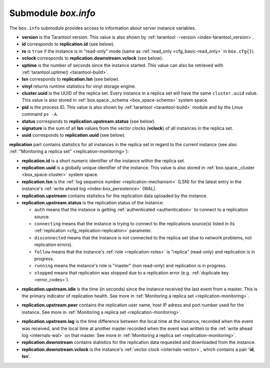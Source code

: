 .. _box_introspection-box_info:

--------------------------------------------------------------------------------
Submodule `box.info`
--------------------------------------------------------------------------------

.. module:: box.info

The ``box.info`` submodule provides access to information about server instance
variables.

* **version** is the Tarantool version. This value is also shown by
  :ref:`tarantool --version <index-tarantool_version>`.
* **id** corresponds to **replication.id** (see below).
* **ro** is ``true`` if the instance is in "read-only" mode
  (same as :ref:`read_only <cfg_basic-read_only>` in ``box.cfg{}``).
* **vclock** corresponds to **replication.downstream.vclock** (see below).
* **uptime** is the number of seconds since the instance started.
  This value can also be retrieved with :ref:`tarantool.uptime() <tarantool-build>`.
* **lsn** corresponds to **replication.lsn** (see below).
* **vinyl** returns runtime statistics for vinyl storage engine.
* **cluster.uuid** is the UUID of the replica set.
  Every instance in a replica set will have the same ``cluster.uuid`` value.
  This value is also stored in :ref:`box.space._schema <box_space-schema>`
  system space.
* **pid** is the process ID. This value is also shown by
  :ref:`tarantool <tarantool-build>` module
  and by the Linux command ``ps -A``.
* **status** corresponds to **replication.upstream.status** (see below).
* **signature** is the sum of all **lsn** values from the vector clocks
  (**vclock**) of all instances in the replica set.
* **uuid** corresponds to **replication.uuid**  (see below).

.. _box_info_replication:

**replication** part contains statistics for all instances in the replica
set in regard to the current instance (see also
:ref:`"Monitoring a replica set" <replication-monitoring>`):

* **replication.id** is a short numeric identifier of the instance within the
  replica set.
* **replication.uuid** is a globally unique identifier of the instance.
  This value is also stored in :ref:`box.space._cluster <box_space-cluster>`
  system space.
* **replication.lsn** is the :ref:`log sequence number <replication-mechanism>`
  (LSN) for the latest entry in the instance's
  :ref:`write ahead log <index-box_persistence>` (WAL).
* **replication.upstream** contains statistics for the replication data
  uploaded by the instance.
* **replication.upstream.status** is the replication status of the instance:

  * ``auth`` means that the instance is getting
    :ref:`authenticated <authentication>` to connect to a replication source.
  * ``connecting`` means that the instance is trying to connect to the
    replications source(s) listed
    in its :ref:`replication <cfg_replication-replication>` parameter.
  * ``disconnected`` means that the instance is not connected to the replica set
    (due to network problems, not replication errors).
  * ``follow`` means that the instance's :ref:`role <replication-roles>`
    is "replica" (read-only) and replication is in progress.
  * ``running`` means the instance's role is "master" (non read-only) and
    replication is in progress.
  * ``stopped`` means that replication was stopped due to a replication error
    (e.g. :ref:`duplicate key <error_codes>`).

.. _box_info_replication_upstream_idle:

* **replication.upstream.idle** is the time (in seconds) since the instance
  received the last event from a master.
  This is the primary indicator of replication health.
  See more in :ref:`Monitoring a replica set <replication-monitoring>`.

.. _box_info_replication_upstream_peer:

* **replication.upstream.peer** contains the replication user name, host IP
  adress and port number used for the instance.
  See more in :ref:`Monitoring a replica set <replication-monitoring>`.

.. _box_info_replication_upstream_lag:

* **replication.upstream.lag** is the time difference between the local time at
  the instance, recorded when the event was received, and the local time at
  another master recorded when the event was written to the
  :ref:`write ahead log <internals-wal>` on that master.
  See more in :ref:`Monitoring a replica set <replication-monitoring>`.

* **replication.downstream** contains statistics for the replication
  data requested and downloaded from the instance.

* **replication.downstream.vclock** is the instance's
  :ref:`vector clock <internals-vector>`, which contains a pair '**id**, **lsn**'.

.. function:: box.info()

    Since ``box.info`` contents are dynamic, it's not possible to iterate over
    keys with the Lua ``pairs()`` function. For this purpose, ``box.info()``
    builds and returns a Lua table with all keys and values provided in the
    submodule.

    :return: keys and values in the submodule
    :rtype:  table

    **Example:**

    This example is for a master-replica set that contains one master instance
    and one replica instance. The request was issued at the replica instance.

    .. code-block:: tarantoolsession

        tarantool> box.info
        ---
        - version: 1.7.6-68-g51fcffb77
          id: 2
          ro: true
          vclock: {1: 5}
          uptime: 917
          lsn: 0
          vinyl: []
          cluster:
            uuid: 783e2285-55b1-42d4-b93c-68dcbb7a8c18
          pid: 35341
          status: running
          signature: 5
          replication:
            1:
              id: 1
              uuid: 471cd36e-cb2e-4447-ac66-2d28e9dd3b67
              lsn: 5
              upstream:
                status: follow
                idle: 124.98795700073
                peer: replicator@192.168.0.101:3301
                lag: 0
              downstream:
                vclock: {1: 5}
            2:
              id: 2
              uuid: ac45d5d2-8a16-4520-ad5e-1abba6baba0a
              lsn: 0
          uuid: ac45d5d2-8a16-4520-ad5e-1abba6baba0a
        ...
